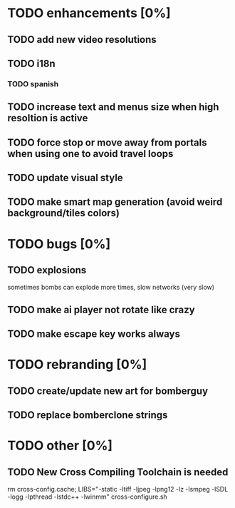 * TODO enhancements [0%]
** TODO add new video resolutions
** TODO i18n
*** TODO spanish
** TODO increase text and menus size when high resoltion is active
** TODO force stop or move away from portals when using one to avoid travel loops
** TODO update visual style
** TODO make smart map generation (avoid weird background/tiles colors)
* TODO bugs [0%]
** TODO explosions
   sometimes bombs can explode more times, slow networks (very slow)
** TODO make ai player not rotate like crazy
** TODO make escape key works always
* TODO rebranding [0%]
** TODO create/update new art for bomberguy
** TODO replace bomberclone strings
* TODO other [0%]
** TODO New Cross Compiling Toolchain is needed
   rm cross-config.cache; LIBS="-static -ltiff -ljpeg -lpng12 -lz -lsmpeg -lSDL -logg -lpthread -lstdc++ -lwinmm" cross-configure.sh


